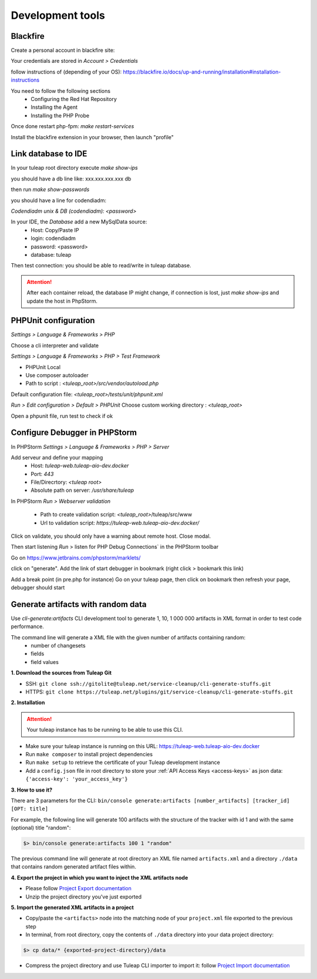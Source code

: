 Development tools
=================

Blackfire
---------

Create a personal account in blackfire site:

Your credentials are stored in `Account > Credentials`

follow instructions of (depending of your OS):
https://blackfire.io/docs/up-and-running/installation#installation-instructions

You need to follow the following sections
 - Configuring the Red Hat Repository
 - Installing the Agent
 - Installing the PHP Probe

Once done restart php-fpm: `make restart-services`

Install the blackfire extension in your browser, then launch "profile"


Link database to IDE
--------------------

In your tuleap root directory execute
`make show-ips`

you should have a db line like:
xxx.xxx.xxx.xxx db


then run `make show-passwords`

you should have a line for codendiadm:

`Codendiadm unix & DB (codendiadm): <password>`


In your IDE, the `Database` add a new MySqlData source:
 - Host: Copy/Paste IP
 - login: codendiadm
 - password: <password>
 - database: tuleap

Then test connection: you should be able to read/write in tuleap database.

.. attention::

    After each container reload, the database IP might change, if connection is lost, just `make show-ips` and update the host in PhpStorm.



PHPUnit configuration
---------------------

`Settings > Language & Frameworks > PHP`

Choose a cli interpreter and validate

`Settings > Language & Frameworks > PHP > Test Framework`

- PHPUnit Local
- Use composer autoloader
- Path to script : `<tuleap_root>/src/vendor/autoload.php`

Default configuration file: `<tuleap_root>/tests/unit/phpunit.xml`

`Run > Edit configuration > Default > PHPUnit`
Choose custom working directory : `<tuleap_root>`

Open a phpunit file, run test to check if ok

Configure Debugger in PHPStorm
------------------------------

In PHPStorm `Settings > Language & Frameworks > PHP > Server`


Add serveur and define your mapping
 - Host: `tuleap-web.tuleap-aio-dev.docker`
 - Port: `443`
 - File/Direcrtory: `<tuleap root>`
 - Absolute path on server: `/usr/share/tuleap`

In PHPStorm `Run > Webserver validation`

 - Path to create validation script: `<tuleap_root>`/tuleap/src/www
 - Url to validation script: `https://tuleap-web.tuleap-aio-dev.docker/`

Click on validate, you should only have a warning about remote host.
Close modal.

Then start listening `Run` > listen for PHP Debug Connections` in the PHPStorm toolbar


Go on https://www.jetbrains.com/phpstorm/marklets/

click on "generate".
Add the link of start debugger in bookmark (right click > bookmark this link)

Add a break point (in pre.php for instance)
Go on your tuleap page, then click on bookmark then refresh your page,
debugger should start


Generate artifacts with random data
-----------------------------------

Use *cli-generate:artifacts* CLI development tool to generate 1, 10, 1 000 000 artifacts in XML format in order to test code performance.

The command line will generate a XML file with the given number of artifacts containing random:
 * number of changesets
 * fields
 * field values

**1. Download the sources from Tuleap Git**

* SSH: ``git clone ssh://gitolite@tuleap.net/service-cleanup/cli-generate-stuffs.git``
* HTTPS: ``git clone https://tuleap.net/plugins/git/service-cleanup/cli-generate-stuffs.git``


**2. Installation**

.. attention::

    Your tuleap instance has to be running to be able to use this CLI.

* Make sure your tuleap instance is running on this URL: https://tuleap-web.tuleap-aio-dev.docker
* Run ``make composer`` to install project dependencies
* Run ``make setup`` to retrieve the certificate of your Tuleap development instance
* Add a ``config.json`` file in root directory to store your :ref:`API Access Keys <access-keys>` as json data: ``{'access-key': 'your_access_key'}``

**3. How to use it?**

There are 3 parameters for the CLI: ``bin/console generate:artifacts [number_artifacts] [tracker_id] [OPT: title]``

For example, the following line will generate 100 artifacts with the structure of the tracker with id 1 and with the same (optional) title "random":

.. sourcecode:: shell

    $> bin/console generate:artifacts 100 1 "random"

The previous command line will generate at root directory an XML file named ``artifacts.xml`` and a directory ``./data`` that contains random generated artifact files within.


**4. Export the project in which you want to inject the XML artifacts node**

* Please follow `Project Export documentation <https://docs.tuleap.org/administration-guide/projects-management/export-import/project-export.html>`_
* Unzip the project directory you've just exported

**5. Import the generated XML artifacts in a project**

* Copy/paste the ``<artifacts>`` node into the matching node of your ``project.xml`` file exported to the previous step
* In terminal, from root directory, copy the contents of ``./data`` directory into your data project directory:
.. sourcecode:: shell

    $> cp data/* {exported-project-directory}/data

* Compress the project directory and use Tuleap CLI importer to import it: follow `Project Import documentation <https://docs.tuleap.org/administration-guide/projects-management/export-import/project-import.html>`_
